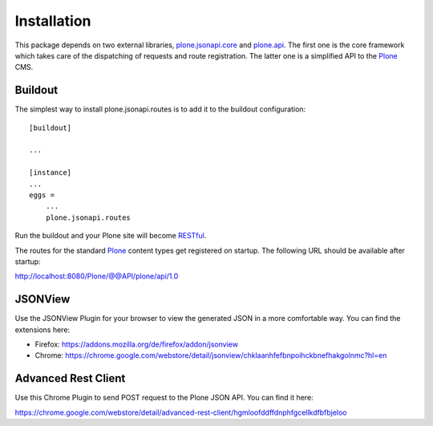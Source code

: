Installation
============

This package depends on two external libraries, `plone.jsonapi.core`_ and
`plone.api`_. The first one is the core framework which takes care of the
dispatching of requests and route registration. The latter one is a simplified
API to the Plone_ CMS.


Buildout
--------

The simplest way to install plone.jsonapi.routes is to add it to the buildout
configuration::

    [buildout]

    ...

    [instance]
    ...
    eggs =
        ...
        plone.jsonapi.routes


Run the buildout and your Plone site will become RESTful_.

The routes for the standard Plone_ content types get registered on startup.
The following URL should be available after startup:

http://localhost:8080/Plone/@@API/plone/api/1.0


JSONView
--------

Use the JSONView Plugin for your browser to view the generated JSON in a more
comfortable way. You can find the extensions here:

- Firefox: https://addons.mozilla.org/de/firefox/addon/jsonview

- Chrome: https://chrome.google.com/webstore/detail/jsonview/chklaanhfefbnpoihckbnefhakgolnmc?hl=en


Advanced Rest Client
--------------------

Use this Chrome Plugin to send POST request to the Plone JSON API. You can
find it here:

https://chrome.google.com/webstore/detail/advanced-rest-client/hgmloofddffdnphfgcellkdfbfbjeloo


.. Links

.. _plone.jsonapi.core: https://pypi.python.org/pypi/plone.jsonapi.core
.. _plone.jsonapi.routes: https://pypi.python.org/pypi/plone.jsonapi.routes
.. _plone.api: https://pypi.python.org/pypi/plone.api
.. _Plone: http://plone.org
.. _RESTful: http://en.wikipedia.org/wiki/Representational_state_transfer

.. vim: set ft=rst ts=4 sw=4 expandtab tw=78 :
